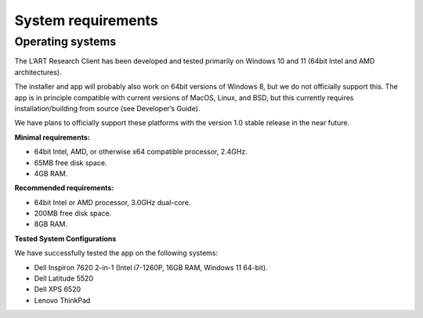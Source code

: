 System requirements
===================

Operating systems
-----------------

The L’ART Research Client has been developed and tested primarily on Windows 10 and 11 (64bit Intel and AMD architectures). 

The installer and app will probably also work on 64bit versions of Windows 8, but we do not officially support this. 
The app is in principle compatible with current versions of MacOS, Linux, and BSD, but this currently requires 
installation/building from source (see Developer’s Guide). 

We have plans to officially support these platforms with the version 1.0 stable release in the near future.


**Minimal requirements:**

- 64bit Intel, AMD, or otherwise x64 compatible processor, 2.4GHz. 

- 65MB free disk space. 

- 4GB RAM. 


**Recommended requirements:** 

- 64bit Intel or AMD processor, 3.0GHz dual-core. 

- 200MB free disk space. 

- 8GB RAM. 

**Tested System Configurations**

We have successfully tested the app on the following systems: 

- Dell Inspiron 7620 2-in-1 (Intel i7-1260P, 16GB RAM, Windows 11 64-bit). 

- Dell Latitude 5520

- Dell XPS 6520

- Lenovo ThinkPad 
